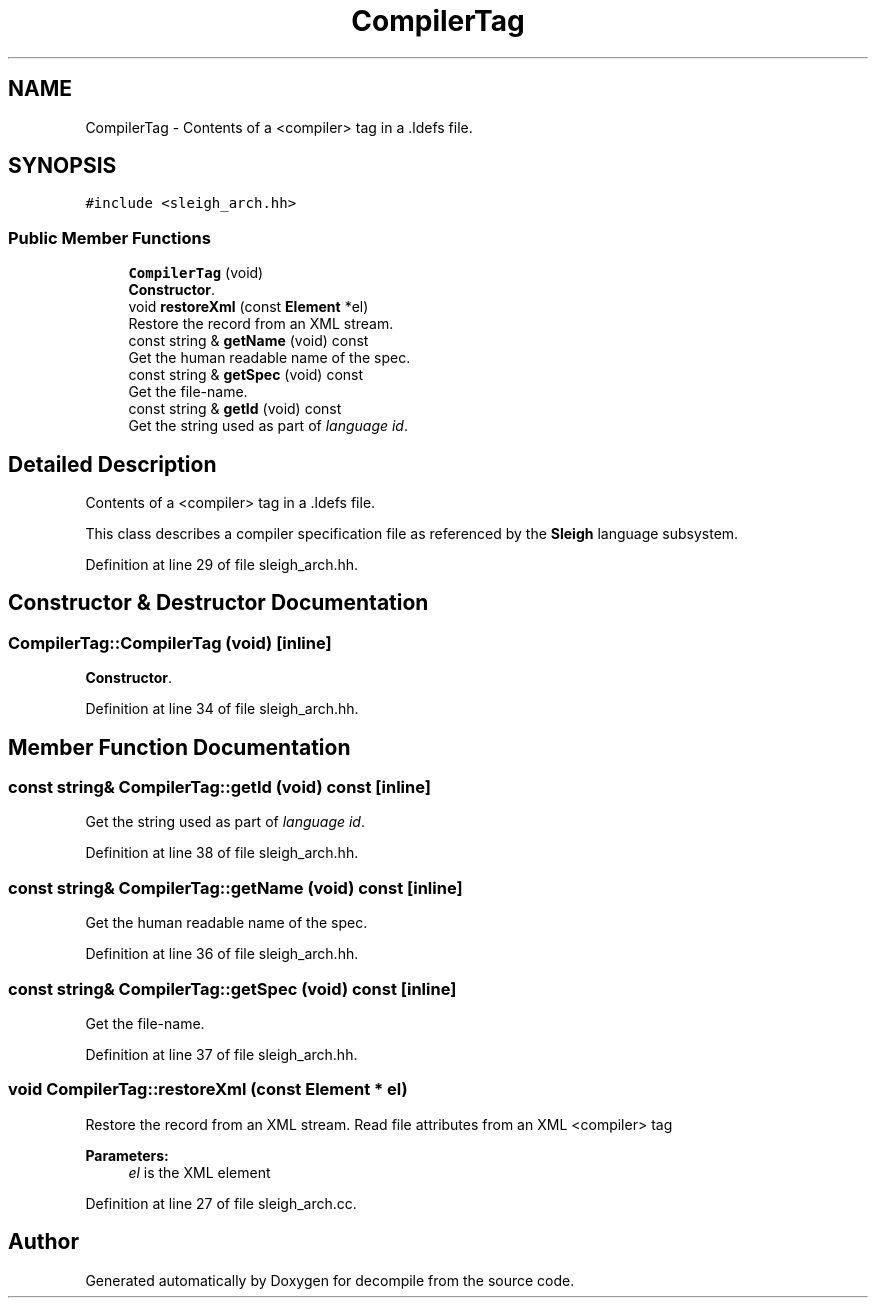 .TH "CompilerTag" 3 "Sun Apr 14 2019" "decompile" \" -*- nroff -*-
.ad l
.nh
.SH NAME
CompilerTag \- Contents of a <compiler> tag in a \&.ldefs file\&.  

.SH SYNOPSIS
.br
.PP
.PP
\fC#include <sleigh_arch\&.hh>\fP
.SS "Public Member Functions"

.in +1c
.ti -1c
.RI "\fBCompilerTag\fP (void)"
.br
.RI "\fBConstructor\fP\&. "
.ti -1c
.RI "void \fBrestoreXml\fP (const \fBElement\fP *el)"
.br
.RI "Restore the record from an XML stream\&. "
.ti -1c
.RI "const string & \fBgetName\fP (void) const"
.br
.RI "Get the human readable name of the spec\&. "
.ti -1c
.RI "const string & \fBgetSpec\fP (void) const"
.br
.RI "Get the file-name\&. "
.ti -1c
.RI "const string & \fBgetId\fP (void) const"
.br
.RI "Get the string used as part of \fIlanguage\fP \fIid\fP\&. "
.in -1c
.SH "Detailed Description"
.PP 
Contents of a <compiler> tag in a \&.ldefs file\&. 

This class describes a compiler specification file as referenced by the \fBSleigh\fP language subsystem\&. 
.PP
Definition at line 29 of file sleigh_arch\&.hh\&.
.SH "Constructor & Destructor Documentation"
.PP 
.SS "CompilerTag::CompilerTag (void)\fC [inline]\fP"

.PP
\fBConstructor\fP\&. 
.PP
Definition at line 34 of file sleigh_arch\&.hh\&.
.SH "Member Function Documentation"
.PP 
.SS "const string& CompilerTag::getId (void) const\fC [inline]\fP"

.PP
Get the string used as part of \fIlanguage\fP \fIid\fP\&. 
.PP
Definition at line 38 of file sleigh_arch\&.hh\&.
.SS "const string& CompilerTag::getName (void) const\fC [inline]\fP"

.PP
Get the human readable name of the spec\&. 
.PP
Definition at line 36 of file sleigh_arch\&.hh\&.
.SS "const string& CompilerTag::getSpec (void) const\fC [inline]\fP"

.PP
Get the file-name\&. 
.PP
Definition at line 37 of file sleigh_arch\&.hh\&.
.SS "void CompilerTag::restoreXml (const \fBElement\fP * el)"

.PP
Restore the record from an XML stream\&. Read file attributes from an XML <compiler> tag 
.PP
\fBParameters:\fP
.RS 4
\fIel\fP is the XML element 
.RE
.PP

.PP
Definition at line 27 of file sleigh_arch\&.cc\&.

.SH "Author"
.PP 
Generated automatically by Doxygen for decompile from the source code\&.

